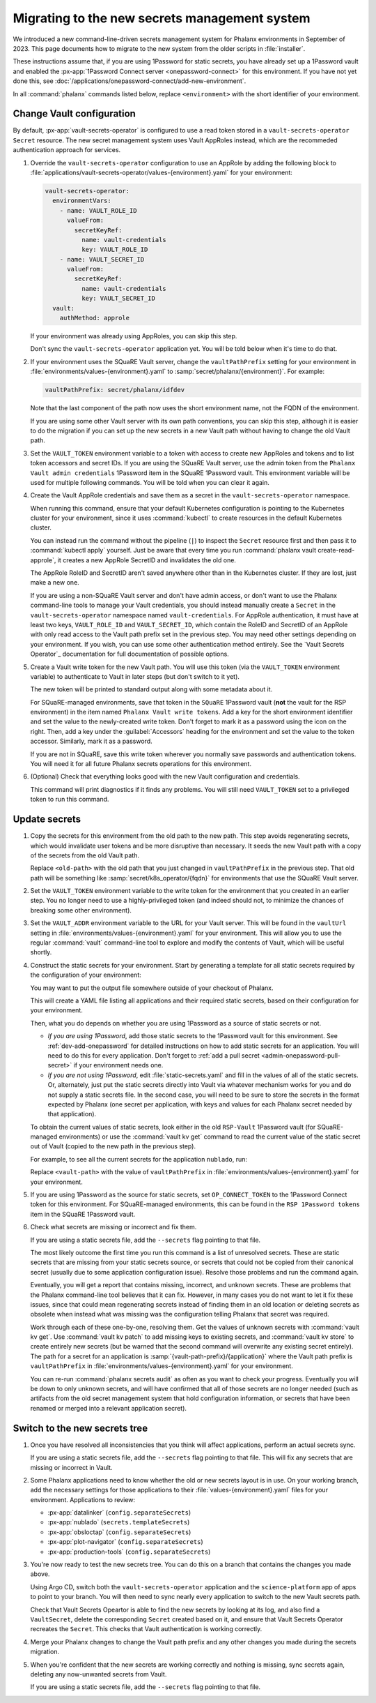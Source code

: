 ##############################################
Migrating to the new secrets management system
##############################################

We introduced a new command-line-driven secrets management system for Phalanx environments in September of 2023.
This page documents how to migrate to the new system from the older scripts in :file:`installer`.

These instructions assume that, if you are using 1Password for static secrets, you have already set up a 1Password vault and enabled the :px-app:`1Password Connect server <onepassword-connect>` for this environment.
If you have not yet done this, see :doc:`/applications/onepassword-connect/add-new-environment`.

In all :command:`phalanx` commands listed below, replace ``<environment>`` with the short identifier of your environment.

Change Vault configuration
==========================

By default, :px-app:`vault-secrets-operator` is configured to use a read token stored in a ``vault-secrets-operator`` ``Secret`` resource.
The new secret management system uses Vault AppRoles instead, which are the recommeded authentication approach for services.

#. Override the ``vault-secrets-operator`` configuration to use an AppRole by adding the following block to :file:`applications/vault-secrets-operator/values-{environment}.yaml` for your environment:

   .. code-block:: yaml

      vault-secrets-operator:
        environmentVars:
          - name: VAULT_ROLE_ID
            valueFrom:
              secretKeyRef:
                name: vault-credentials
                key: VAULT_ROLE_ID
          - name: VAULT_SECRET_ID
            valueFrom:
              secretKeyRef:
                name: vault-credentials
                key: VAULT_SECRET_ID
        vault:
          authMethod: approle

   If your environment was already using AppRoles, you can skip this step.

   Don't sync the ``vault-secrets-operator`` application yet.
   You will be told below when it's time to do that.

#. If your environment uses the SQuaRE Vault server, change the ``vaultPathPrefix`` setting for your environment in :file:`environments/values-{environment}.yaml` to :samp:`secret/phalanx/{environment}`.
   For example:

   .. code-block:: yaml

      vaultPathPrefix: secret/phalanx/idfdev

   Note that the last component of the path now uses the short environment name, not the FQDN of the environment.

   If you are using some other Vault server with its own path conventions, you can skip this step, although it is easier to do the migration if you can set up the new secrets in a new Vault path without having to change the old Vault path.

#. Set the ``VAULT_TOKEN`` environment variable to a token with access to create new AppRoles and tokens and to list token accessors and secret IDs.
   If you are using the SQuaRE Vault server, use the admin token from the ``Phalanx Vault admin credentials`` 1Password item in the SQuaRE 1Password vault.
   This environment variable will be used for multiple following commands.
   You will be told when you can clear it again.

#. Create the Vault AppRole credentials and save them as a secret in the ``vault-secrets-operator`` namespace.

   When running this command, ensure that your default Kubernetes configuration is pointing to the Kubernetes cluster for your environment, since it uses :command:`kubectl` to create resources in the default Kubernetes cluster.

   .. prompt:: bash

      phalanx vault create-read-approle --as-secret vault-credentials <environment> | kubectl apply -f -

   You can instead run the command without the pipeline (``|``) to inspect the ``Secret`` resource first and then pass it to :command:`kubectl apply` yourself.
   Just be aware that every time you run :command:`phalanx vault create-read-approle`, it creates a new AppRole SecretID and invalidates the old one.

   The AppRole RoleID and SecretID aren't saved anywhere other than in the Kubernetes cluster.
   If they are lost, just make a new one.

   If you are using a non-SQuaRE Vault server and don't have admin access, or don't want to use the Phalanx command-line tools to manage your Vault credentials, you should instead manually create a ``Secret`` in the ``vault-secrets-operator`` namespace named ``vault-credentials``.
   For AppRole authentication, it must have at least two keys, ``VAULT_ROLE_ID`` and ``VAULT_SECRET_ID``, which contain the RoleID and SecretID of an AppRole with only read access to the Vault path prefix set in the previous step.
   You may need other settings depending on your environment.
   If you wish, you can use some other authentication method entirely.
   See the `Vault Secrets Operator`_ documentation for full documentation of possible options.

#. Create a Vault write token for the new Vault path.
   You will use this token (via the ``VAULT_TOKEN`` environment variable) to authenticate to Vault in later steps (but don't switch to it yet).

   .. prompt:: bash

      phalanx vault create-write-token <environment>

   The new token will be printed to standard output along with some metadata about it.

   For SQuaRE-managed environments, save that token in the ``SQuaRE`` 1Password vault (**not** the vault for the RSP environment) in the item named ``Phalanx Vault write tokens``.
   Add a key for the short environment identifier and set the value to the newly-created write token.
   Don't forget to mark it as a password using the icon on the right.
   Then, add a key under the :guilabel:`Accessors` heading for the environment and set the value to the token accessor.
   Similarly, mark it as a password.

   If you are not in SQuaRE, save this write token wherever you normally save passwords and authentication tokens.
   You will need it for all future Phalanx secrets operations for this environment.

#. (Optional) Check that everything looks good with the new Vault configuration and credentials.

   .. prompt:: bash

      phalanx vault audit <environment>

   This command will print diagnostics if it finds any problems.
   You will still need ``VAULT_TOKEN`` set to a privileged token to run this command.

Update secrets
==============

#. Copy the secrets for this environment from the old path to the new path.
   This step avoids regenerating secrets, which would invalidate user tokens and be more disruptive than necessary.
   It seeds the new Vault path with a copy of the secrets from the old Vault path.

   .. prompt:: bash

      phalanx vault copy-secrets <environment> <old-path>

   Replace ``<old-path>`` with the old path that you just changed in ``vaultPathPrefix`` in the previous step.
   That old path will be something like :samp:`secret/k8s_operator/{fqdn}` for environments that use the SQuaRE Vault server.

#. Set the ``VAULT_TOKEN`` environment variable to the write token for the environment that you created in an earlier step.
   You no longer need to use a highly-privileged token (and indeed should not, to minimize the chances of breaking some other environment).

#. Set the ``VAULT_ADDR`` environment variable to the URL for your Vault server.
   This will be found in the ``vaultUrl`` setting in :file:`environments/values-{environment}.yaml` for your environment.
   This will allow you to use the regular :command:`vault` command-line tool to explore and modify the contents of Vault, which will be useful shortly.

#. Construct the static secrets for your environment.
   Start by generating a template for all static secrets required by the configuration of your environment:

   .. prompt:: bash

      phalanx secrets static-template <environment> > static-secrets.yaml

   You may want to put the output file somewhere outside of your checkout of Phalanx.

   This will create a YAML file listing all applications and their required static secrets, based on their configuration for your environment.

   Then, what you do depends on whether you are using 1Password as a source of static secrets or not.

   - *If you are using 1Password*, add those static secrets to the 1Password vault for this environment.
     See :ref:`dev-add-onepassword` for detailed instructions on how to add static secrets for an application.
     You will need to do this for every application.
     Don't forget to :ref:`add a pull secret <admin-onepassword-pull-secret>` if your environment needs one.

   - *If you are not using 1Password*, edit :file:`static-secrets.yaml` and fill in the values of all of the static secrets.
     Or, alternately, just put the static secrets directly into Vault via whatever mechanism works for you and do not supply a static secrets file.
     In the second case, you will need to be sure to store the secrets in the format expected by Phalanx (one secret per application, with keys and values for each Phalanx secret needed by that application).

   To obtain the current values of static secrets, look either in the old ``RSP-Vault`` 1Password vault (for SQuaRE-managed environments) or use the :command:`vault kv get` command to read the current value of the static secret out of Vault (copied to the new path in the previous step).

   For example, to see all the current secrets for the application ``nublado``, run:

   .. prompt:: bash

      vault kv get <vault-path>/nublado

   Replace ``<vault-path>`` with the value of ``vaultPathPrefix`` in :file:`environments/values-{environment}.yaml` for your environment.

#. If you are using 1Password as the source for static secrets, set ``OP_CONNECT_TOKEN`` to the 1Password Connect token for this environment.
   For SQuaRE-managed environments, this can be found in the ``RSP 1Password tokens`` item in the SQuaRE 1Password vault.

#. Check what secrets are missing or incorrect and fix them.

   .. prompt:: bash

      phalanx secrets audit <environment>

   If you are using a static secrets file, add the ``--secrets`` flag pointing to that file.

   The most likely outcome the first time you run this command is a list of unresolved secrets.
   These are static secrets that are missing from your static secrets source, or secrets that could not be copied from their canonical secret (usually due to some application configuration issue).
   Resolve those problems and run the command again.

   Eventually, you will get a report that contains missing, incorrect, and unknown secrets.
   These are problems that the Phalanx command-line tool believes that it can fix.
   However, in many cases you do not want to let it fix these issues, since that could mean regenerating secrets instead of finding them in an old location or deleting secrets as obsolete when instead what was missing was the configuration telling Phalanx that secret was required.

   Work through each of these one-by-one, resolving them.
   Get the values of unknown secrets with :command:`vault kv get`.
   Use :command:`vault kv patch` to add missing keys to existing secrets, and :command:`vault kv store` to create entirely new secrets (but be warned that the second command will overwrite any existing secret entirely).
   The path for a secret for an application is :samp:`{vault-path-prefix}/{application}` where the Vault path prefix is ``vaultPathPrefix`` in :file:`environments/values-{environment}.yaml` for your environment.

   You can re-run :command:`phalanx secrets audit` as often as you want to check your progress.
   Eventually you will be down to only unknown secrets, and will have confirmed that all of those secrets are no longer needed (such as artifacts from the old secret management system that hold configuration information, or secrets that have been renamed or merged into a relevant application secret).

Switch to the new secrets tree
==============================

#. Once you have resolved all inconsistencies that you think will affect applications, perform an actual secrets sync.

   .. prompt:: bash

      phalanx secrets sync <environment>

   If you are using a static secrets file, add the ``--secrets`` flag pointing to that file.
   This will fix any secrets that are missing or incorrect in Vault.

#. Some Phalanx applications need to know whether the old or new secrets layout is in use.
   On your working branch, add the necessary settings for those applications to their :file:`values-{environment}.yaml` files for your environment.
   Applications to review:

   - :px-app:`datalinker` (``config.separateSecrets``)
   - :px-app:`nublado` (``secrets.templateSecrets``)
   - :px-app:`obsloctap` (``config.separateSecrets``)
   - :px-app:`plot-navigator` (``config.separateSecrets``)
   - :px-app:`production-tools` (``config.separateSecrets``)

#. You're now ready to test the new secrets tree.
   You can do this on a branch that contains the changes you made above.

   Using Argo CD, switch both the ``vault-secrets-operator`` application and the ``science-platform`` app of apps to point to your branch.
   You will then need to sync nearly every application to switch to the new Vault secrets path.

   Check that Vault Secrets Opeartor is able to find the new secrets by looking at its log, and also find a ``VaultSecret``, delete the corresponding ``Secret`` created based on it, and ensure that Vault Secrets Operator recreates the ``Secret``.
   This checks that Vault authentication is working correctly.

#. Merge your Phalanx changes to change the Vault path prefix and any other changes you made during the secrets migration.

#. When you're confident that the new secrets are working correctly and nothing is missing, sync secrets again, deleting any now-unwanted secrets from Vault.

   .. prompt:: bash

      phalanx secrets sync --delete <environment>

   If you are using a static secrets file, add the ``--secrets`` flag pointing to that file.
